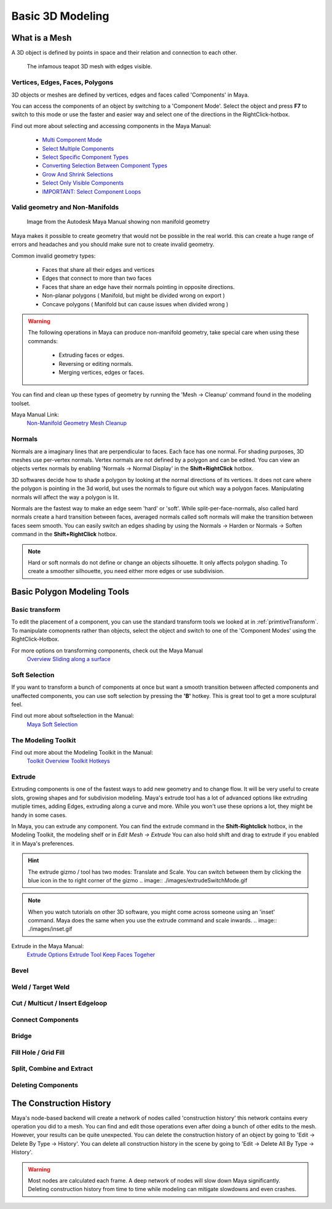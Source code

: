 #################
Basic 3D Modeling
#################

**************
What is a Mesh
**************
A 3D object is defined by points in space and their relation and connection to each other.

.. figure:: ./images/teapot.png

    The infamous teapot 3D mesh with edges visible.

Vertices, Edges, Faces, Polygons
================================
3D objects or meshes are defined by vertices, edges and faces called 'Components' in Maya.

.. image:: ./images/vertexEdgePoly.png

You can access the components of an object by switching to a 'Component Mode'. Select
the object and press **F7** to switch to this mode or use the faster and easier way and select
one of the directions in the RightClick-hotbox.

Find out more about selecting and accessing components in the Maya Manual:

    * `Multi Component Mode <https://help.autodesk.com/view/MAYAUL/2020/ENU/?guid=GUID-9853C085-85BD-44C2-8FA6-04E3DC31A1F3>`_
    * `Select Multiple Components <https://help.autodesk.com/view/MAYAUL/2020/ENU/?guid=GUID-ABB00438-68A6-4108-8D79-C362F690E808>`_
    * `Select Specific Component Types <https://help.autodesk.com/view/MAYAUL/2020/ENU/?guid=GUID-FB4ED62E-1094-4450-AEA8-BBB3A0DA9F91>`_
    * `Converting Selection Between Component Types <https://help.autodesk.com/view/MAYAUL/2020/ENU/?guid=GUID-E6A6CDD4-5DDA-4306-9F83-2EDF83C9D4EB>`_
    * `Grow And Shrink Selections <https://help.autodesk.com/view/MAYAUL/2020/ENU/?guid=GUID-475A975C-DE5E-4D6A-AE60-D8B8E24F74E2>`_
    * `Select Only Visible Components <https://help.autodesk.com/view/MAYAUL/2020/ENU/?guid=GUID-72C0C337-FBA7-4009-9D91-57D0587A17BA>`_
    * `IMPORTANT: Select Component Loops <https://help.autodesk.com/view/MAYAUL/2020/ENU/?guid=GUID-2ADFD0C1-05C5-42EC-90F8-3035A6B21D77>`_

Valid geometry and Non-Manifolds
================================

.. figure:: https://help.autodesk.com/cloudhelp/2020/ENU/Maya-Modeling/images/GUID-7368F973-3DE2-4763-BAE2-0250359B7BCF.png

    Image from the Autodesk Maya Manual showing non manifold geometry

Maya makes it possible to create geometry that would not be possible in the real world. this
can create a huge range of errors and headaches and you should make sure not to create invalid
geometry.

Common invalid geometry types:

    * Faces that share all their edges and vertices
    * Edges that connect to more than two faces
    * Faces that share an edge have their normals pointing in opposite directions.
    * Non-planar polygons ( Manifold, but might be divided wrong on export )
    * Concave polygons ( Manifold but can cause issues when divided wrong )

.. warning::
    The following operations in Maya can produce non-manifold geometry, take special care when
    using these commands:

        * Extruding faces or edges.
        * Reversing or editing normals.
        * Merging vertices, edges or faces.

You can find and clean up these types of geometry by running the 'Mesh -> Cleanup' command 
found in the modeling toolset.

Maya Manual Link:
    `Non-Manifold Geometry <https://help.autodesk.com/view/MAYAUL/2020/ENU/?guid=GUID-8E97CEF7-1CFE-4838-B4B7-59F526E21AB2>`_
    `Mesh Cleanup <https://knowledge.autodesk.com/support/maya/learn-explore/caas/CloudHelp/cloudhelp/2020/ENU/Maya-Modeling/files/GUID-AB60C982-C96E-4947-8CF3-5152406B6A40-htm.html#GUID-AB60C982-C96E-4947-8CF3-5152406B6A40>`_

Normals
=======
Normals are a imaginary lines that are perpendicular to faces. Each face has one normal. For
shading purposes, 3D meshes use per-vertex normals. Vertex normals are not defined by a polygon
and can be edited. You can view an objects vertex normals by enabling 'Normals -> Normal Display' 
in the **Shift+RightClick** hotbox.

.. image:: ./images/visibleNormalsOnSphereCollage.png

3D softwares decide how to shade a polygon by looking at the normal directions of its vertices.
It does not care where the polygon is pointing in the 3d world, but uses the normals to figure 
out which way a polygon faces. Manipulating normals will affect the way a polygon is lit.

.. image:: ./images/normalsAndShading.gif

Normals are the fastest way to make an edge seem 'hard' or 'soft'. While split-per-face-normals,
also called hard normals create a hard transition between faces, averaged normals called soft normals
will make the transition between faces seem smooth. You can easily switch an edges shading by using 
the Normals -> Harden or Normals -> Soften command in the **Shift+RightClick** hotbox.

.. image:: ./images/hardAndSoftNormals.gif

.. note::
    Hard or soft normals do not define or change an objects silhouette. It only affects
    polygon shading. To create a smoother silhouette, you need either more edges or use
    subdivision.

****************************
Basic Polygon Modeling Tools
****************************

Basic transform
===============
To edit the placement of a component, you can use the standard transform tools we looked
at in :ref:`primtiveTransform`. To manipulate comopnents rather than objects, select the
object and switch to one of the 'Component Modes' using the RightClick-Hotbox.

For more options on transforming components, check out the Maya Manual
    `Overview <https://help.autodesk.com/view/MAYAUL/2020/ENU/?guid=GUID-6041BD1C-A129-444A-8737-F6EB65CA6246>`_
    `Sliding along a surface <https://help.autodesk.com/view/MAYAUL/2020/ENU/?guid=GUID-A7C41EA4-3249-4A24-A0AA-788D1F7D3DBF>`_

Soft Selection
==============
.. image:: ./images/softSelection.gif

If you want to transform a bunch of components at once but want a smooth transition between
affected components and unaffected components, you can use soft selection by pressing the
**'B'** hotkey. This is great tool to get a more sculptural feel.


Find out more about softselection in the Manual:
    `Maya Soft Selection <https://help.autodesk.com/view/MAYAUL/2020/ENU/?guid=GUID-FF7C8670-97C7-4C13-9A6F-3B0A8F881EC9>`_

The Modeling Toolkit
====================

Find out more about the Modeling Toolkit in the Manual:
    `Toolkit Overview <https://help.autodesk.com/view/MAYAUL/2020/ENU/?guid=GUID-D4CD168A-34F2-465B-A39C-DE20B34E5535>`_
    `Toolkit Hotkeys <https://help.autodesk.com/view/MAYAUL/2020/ENU/?guid=GUID-DAD42E62-3E23-4A00-93E9-4F4A193F3057>`_

Extrude 
=======
.. image:: ./images/extrude.gif

Extruding components is one of the fastest ways to add new geometry and to change flow. 
It will be very useful to create slots, growing shapes and for subdivision modeling. 
Maya's extrude tool has a lot of advanced options like extruding mutiple times, adding 
Edges, extruding along a curve and more. While you won't use these oprions a lot, they
might be handy in some cases.

In Maya, you can extrude any component. You can find the extrude command in the **Shift-Rightclick**
hotbox, in the Modeling Toolkit, the modeling shelf or in *Edit Mesh -> Extrude*
You can also hold shift and drag to extrude if you enabled it in Maya's preferences.

.. hint::
    The extrude gizmo / tool has two modes: Translate and Scale. You can switch between them by clicking
    the blue icon in the to right corner of the gizmo
    .. image:: ./images/extrudeSwitchMode.gif

.. note::
    When you watch tutorials on other 3D software, you might come across someone using an 
    'inset' command. Maya does the same when you use the extrude command and scale inwards.
    .. image:: ./images/inset.gif

Extrude in the Maya Manual:
    `Extrude Options <https://help.autodesk.com/view/MAYAUL/2020/ENU/?guid=GUID-0026EDC2-E6F7-4C57-A22F-CA6D440CE4AD>`_
    `Extrude Tool <https://help.autodesk.com/view/MAYAUL/2020/ENU/?guid=GUID-20202ED3-5EC7-420E-860E-EC29D101A7A8>`_
    `Keep Faces Togeher <https://help.autodesk.com/view/MAYAUL/2020/ENU/?guid=GUID-2D20D2B8-4B0D-465C-A244-67A9BC608663>`_

Bevel
=====

Weld / Target Weld
==================

Cut / Multicut / Insert Edgeloop
================================

Connect Components
==================

Bridge
======

Fill Hole / Grid Fill
=====================


Split, Combine and Extract
==========================

Deleting Components
===================


************************
The Construction History
************************
Maya's node-based backend will create a network of nodes called 'construction history' this 
network contains every operation you did to a mesh. You can find and edit those operations
even after doing a bunch of other edits to the mesh. However, your results can be quite unexpected.
You can delete the construction history of an object by going to 'Edit -> Delete By Type -> History'.
You can delete all construction history in the scene by going to 'Edit -> Delete All By Type -> History'.

.. warning::
    Most nodes are calculated each frame. A deep network of nodes will slow down Maya significantly.
    Deleting construction history from time to time while modeling can mitigate slowdowns and even 
    crashes.


